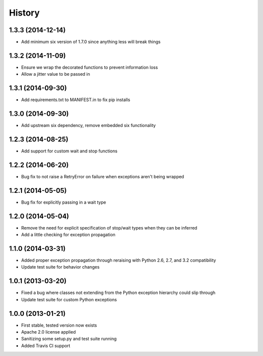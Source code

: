 .. :changelog:

History
-------
1.3.3 (2014-12-14)
++++++++++++++++++
- Add minimum six version of 1.7.0 since anything less will break things

1.3.2 (2014-11-09)
++++++++++++++++++
- Ensure we wrap the decorated functions to prevent information loss
- Allow a jitter value to be passed in

1.3.1 (2014-09-30)
++++++++++++++++++
- Add requirements.txt to MANIFEST.in to fix pip installs

1.3.0 (2014-09-30)
++++++++++++++++++
- Add upstream six dependency, remove embedded six functionality

1.2.3 (2014-08-25)
++++++++++++++++++
- Add support for custom wait and stop functions

1.2.2 (2014-06-20)
++++++++++++++++++
- Bug fix to not raise a RetryError on failure when exceptions aren't being wrapped

1.2.1 (2014-05-05)
++++++++++++++++++
- Bug fix for explicitly passing in a wait type

1.2.0 (2014-05-04)
++++++++++++++++++
- Remove the need for explicit specification of stop/wait types when they can be inferred
- Add a little checking for exception propagation

1.1.0 (2014-03-31)
++++++++++++++++++
- Added proper exception propagation through reraising with Python 2.6, 2.7, and 3.2 compatibility
- Update test suite for behavior changes

1.0.1 (2013-03-20)
++++++++++++++++++
- Fixed a bug where classes not extending from the Python exception hierarchy could slip through
- Update test suite for custom Python exceptions

1.0.0 (2013-01-21)
++++++++++++++++++
- First stable, tested version now exists
- Apache 2.0 license applied
- Sanitizing some setup.py and test suite running
- Added Travis CI support
